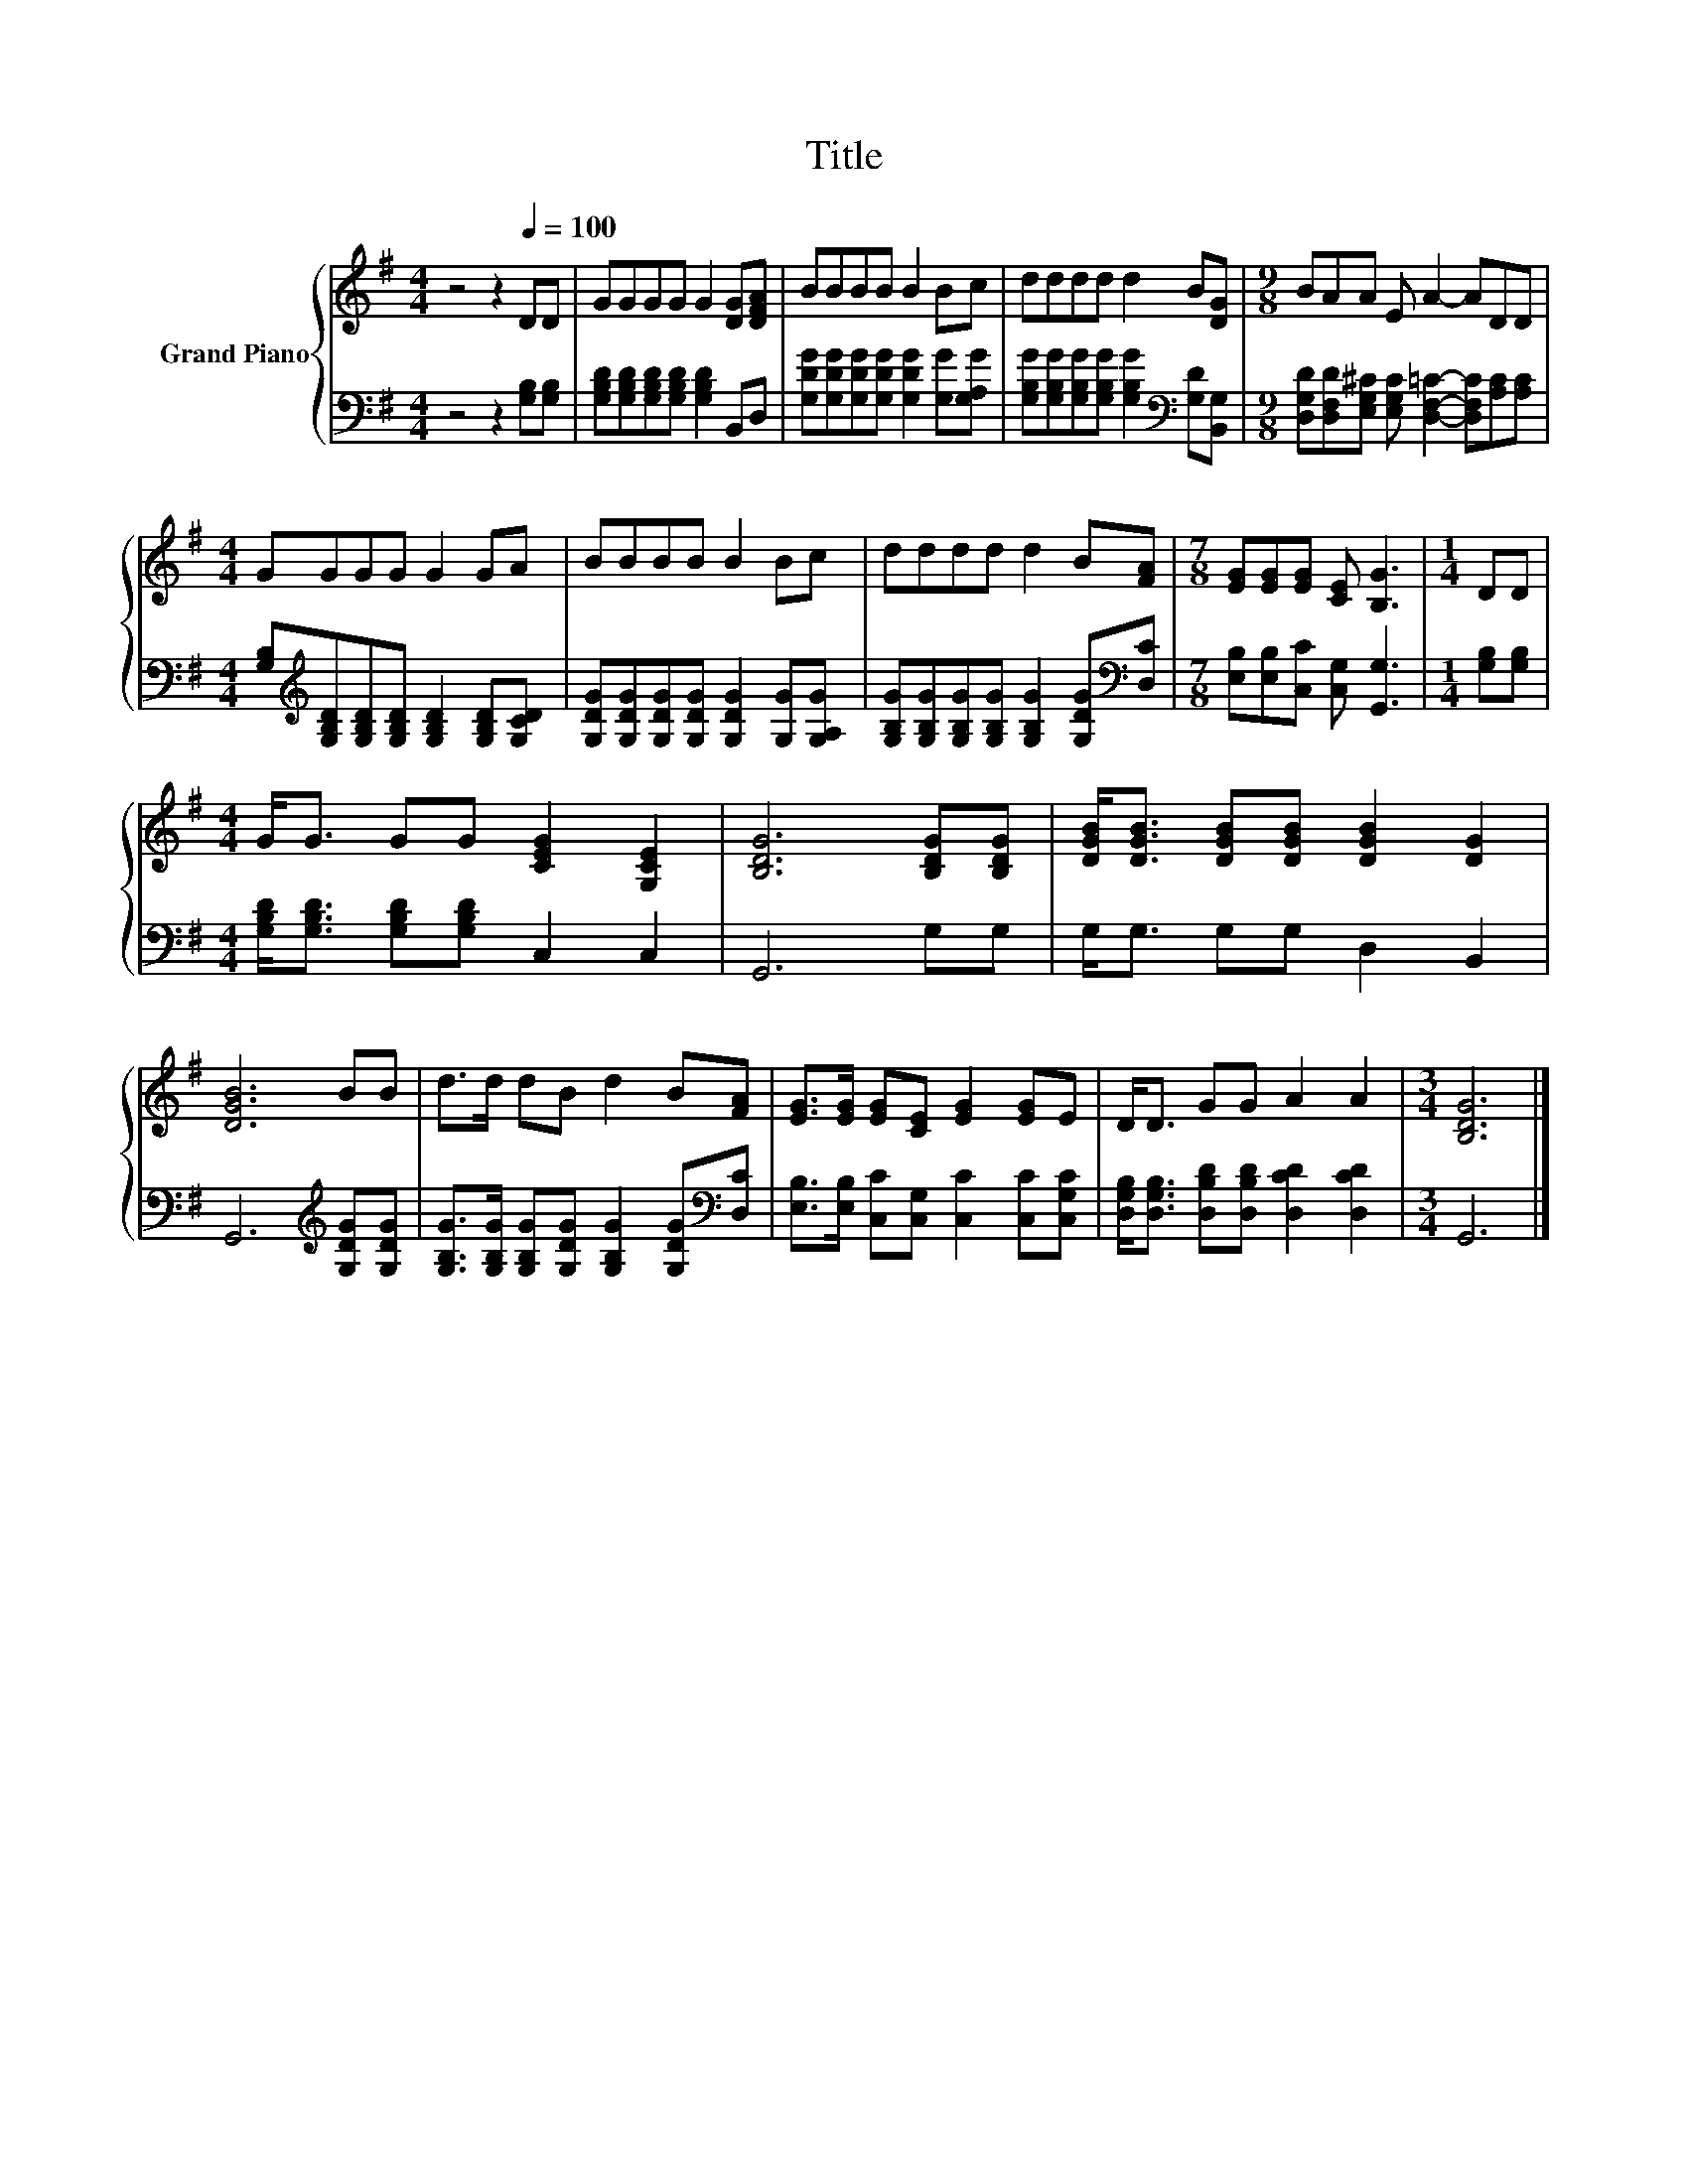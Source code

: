 X:1
T:Title
%%score { 1 | 2 }
L:1/8
M:4/4
K:G
V:1 treble nm="Grand Piano"
V:2 bass 
V:1
 z4 z2[Q:1/4=100] DD | GGGG G2 [DG][DFA] | BBBB B2 Bc | dddd d2 B[DG] |[M:9/8] BAA E A2- ADD | %5
[M:4/4] GGGG G2 GA | BBBB B2 Bc | dddd d2 B[FA] |[M:7/8] [EG][EG][EG] [CE] [B,G]3 |[M:1/4] DD | %10
[M:4/4] G<G GG [CEG]2 [G,CE]2 | [B,DG]6 [B,DG][B,DG] | [DGB]<[DGB] [DGB][DGB] [DGB]2 [DG]2 | %13
 [DGB]6 BB | d>d dB d2 B[FA] | [EG]>[EG] [EG][CE] [EG]2 [EG]E | D<D GG A2 A2 |[M:3/4] [B,DG]6 |] %18
V:2
 z4 z2 [G,B,][G,B,] | [G,B,D][G,B,D][G,B,D][G,B,D] [G,B,D]2 B,,D, | %2
 [G,DG][G,DG][G,DG][G,DG] [G,DG]2 [G,G][G,A,G] | %3
 [G,B,G][G,B,G][G,B,G][G,B,G] [G,B,G]2[K:bass] [G,D][B,,G,] | %4
[M:9/8] [D,G,D][D,F,D][E,G,^C] [E,G,C] [D,F,=C]2- [D,F,C][A,C][A,C] | %5
[M:4/4] [G,B,][K:treble][G,B,D][G,B,D][G,B,D] [G,B,D]2 [G,B,D][G,CD] | %6
 [G,DG][G,DG][G,DG][G,DG] [G,DG]2 [G,G][G,A,G] | %7
 [G,B,G][G,B,G][G,B,G][G,B,G] [G,B,G]2 [G,DG][K:bass][D,C] | %8
[M:7/8] [E,B,][E,B,][C,C] [C,G,] [G,,G,]3 |[M:1/4] [G,B,][G,B,] | %10
[M:4/4] [G,B,D]<[G,B,D] [G,B,D][G,B,D] C,2 C,2 | G,,6 G,G, | G,<G, G,G, D,2 B,,2 | %13
 G,,6[K:treble] [G,DG][G,DG] | [G,B,G]>[G,B,G] [G,B,G][G,DG] [G,B,G]2 [G,DG][K:bass][D,C] | %15
 [E,B,]>[E,B,] [C,C][C,G,] [C,C]2 [C,C][C,G,C] | [D,G,B,]<[D,G,B,] [D,B,D][D,B,D] [D,CD]2 [D,CD]2 | %17
[M:3/4] G,,6 |] %18

